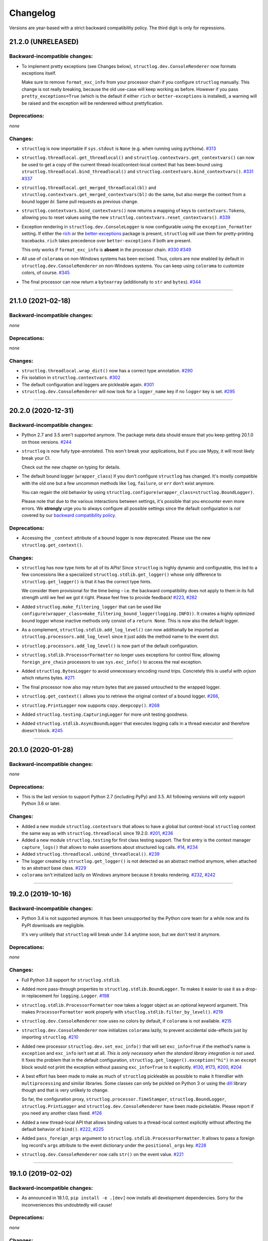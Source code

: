 Changelog
=========

Versions are year-based with a strict backward compatibility policy.
The third digit is only for regressions.


21.2.0 (UNRELEASED)
-------------------


Backward-incompatible changes:
^^^^^^^^^^^^^^^^^^^^^^^^^^^^^^

- To implement pretty exceptions (see Changes below), ``structlog.dev.ConsoleRenderer`` now formats exceptions itself.

  Make sure to remove ``format_exc_info`` from your processor chain if you configure ``structlog`` manually.
  This change is not really breaking, because the old use-case will keep working as before.
  However if you pass ``pretty_exceptions=True`` (which is the default if either ``rich`` or ``better-exceptions`` is installed), a warning will be raised and the exception will be renderered without prettyfication.


Deprecations:
^^^^^^^^^^^^^

*none*


Changes:
^^^^^^^^

- ``structlog`` is now importable if ``sys.stdout`` is ``None`` (e.g. when running using ``pythonw``).
  `#313 <https://github.com/hynek/structlog/issues/313>`_
- ``structlog.threadlocal.get_threadlocal()`` and ``structlog.contextvars.get_contextvars()`` can now be used to get a copy of the current thread-local/context-local context that has been bound using ``structlog.threadlocal.bind_threadlocal()`` and ``structlog.contextvars.bind_contextvars()``.
  `#331 <https://github.com/hynek/structlog/pull/331>`_
  `#337 <https://github.com/hynek/structlog/pull/337>`_
- ``structlog.threadlocal.get_merged_threadlocal(bl)`` and ``structlog.contextvars.get_merged_contextvars(bl)`` do the same, but also merge the context from a bound logger *bl*.
  Same pull requests as previous change.
- ``structlog.contextvars.bind_contextvars()`` now returns a mapping of keys to ``contextvars.Token``\s, allowing you to reset values using the new ``structlog.contextvars.reset_contextvars()``.
  `#339 <https://github.com/hynek/structlog/pull/339>`_
- Exception rendering in ``structlog.dev.ConsoleLogger`` is now configurable using the ``exception_formatter`` setting.
  If either the `rich <https://github.com/willmcgugan/rich>`_ or the `better-exceptions <https://github.com/qix-/better-exceptions>`_ package is present, ``structlog`` will use them for pretty-printing tracebacks.
  ``rich`` takes precedence over ``better-exceptions`` if both are present.

  This only works if ``format_exc_info`` is **absent** in the processor chain.
  `#330 <https://github.com/hynek/structlog/pull/330>`_
  `#349 <https://github.com/hynek/structlog/pull/349>`_
- All use of ``colorama`` on non-Windows systems has been excised.
  Thus, colors are now enabled by default in ``structlog.dev.ConsoleRenderer`` on non-Windows systems.
  You can keep using ``colorama`` to customize colors, of course.
  `#345 <https://github.com/hynek/structlog/pull/345>`_
- The final processor can now return a ``bytearray`` (additionally to ``str`` and ``bytes``).
  `#344 <https://github.com/hynek/structlog/issues/344>`_


----


21.1.0 (2021-02-18)
-------------------


Backward-incompatible changes:
^^^^^^^^^^^^^^^^^^^^^^^^^^^^^^

*none*


Deprecations:
^^^^^^^^^^^^^

*none*


Changes:
^^^^^^^^

- ``structlog.threadlocal.wrap_dict()`` now has a correct type annotation.
  `#290 <https://github.com/hynek/structlog/pull/290>`_
- Fix isolation in ``structlog.contextvars``.
  `#302 <https://github.com/hynek/structlog/pull/302>`_
- The default configuration and loggers are pickleable again.
  `#301 <https://github.com/hynek/structlog/pull/301>`_
- ``structlog.dev.ConsoleRenderer`` will now look for a ``logger_name`` key if no
  ``logger`` key is set.
  `#295 <https://github.com/hynek/structlog/pull/295>`_


----


20.2.0 (2020-12-31)
-------------------


Backward-incompatible changes:
^^^^^^^^^^^^^^^^^^^^^^^^^^^^^^

- Python 2.7 and 3.5 aren't supported anymore.
  The package meta data should ensure that you keep getting 20.1.0 on those versions.
  `#244 <https://github.com/hynek/structlog/pull/244>`_

- ``structlog`` is now fully type-annotated.
  This won't break your applications, but if you use Mypy, it will most likely break your CI.

  Check out the new chapter on typing for details.

- The default bound logger (``wrapper_class``) if you don't configure ``structlog`` has changed.
  It's mostly compatible with the old one but a few uncommon methods like ``log``, ``failure``, or ``err`` don't exist anymore.

  You can regain the old behavior by using ``structlog.configure(wrapper_class=structlog.BoundLogger)``.

  Please note that due to the various interactions between settings, it's possible that you encounter even more errors.
  We **strongly** urge you to always configure all possible settings since the default configuration is *not* covered by our `backward compatibility policy <https://www.structlog.org/en/stable/backward-compatibility.html>`_.


Deprecations:
^^^^^^^^^^^^^

- Accessing the ``_context`` attribute of a bound logger is now deprecated.
  Please use the new ``structlog.get_context()``.


Changes:
^^^^^^^^

- ``structlog`` has now type hints for all of its APIs!
  Since ``structlog`` is highly dynamic and configurable, this led to a few concessions like a specialized ``structlog.stdlib.get_logger()`` whose only difference to ``structlog.get_logger()`` is that it has the correct type hints.

  We consider them provisional for the time being – i.e. the backward compatibility does not apply to them in its full strength until we feel we got it right.
  Please feel free to provide feedback!
  `#223 <https://github.com/hynek/structlog/issues/223>`_,
  `#282 <https://github.com/hynek/structlog/issues/282>`_
- Added ``structlog.make_filtering_logger`` that can be used like ``configure(wrapper_class=make_filtering_bound_logger(logging.INFO))``.
  It creates a highly optimized bound logger whose inactive methods only consist of a ``return None``.
  This is now also the default logger.
- As a complement, ``structlog.stdlib.add_log_level()`` can now additionally be imported as ``structlog.processors.add_log_level`` since it just adds the method name to the event dict.
- ``structlog.processors.add_log_level()`` is now part of the default configuration.
- ``structlog.stdlib.ProcessorFormatter`` no longer uses exceptions for control flow, allowing ``foreign_pre_chain`` processors to use ``sys.exc_info()`` to access the real exception.
- Added ``structlog.BytesLogger`` to avoid unnecessary encoding round trips.
  Concretely this is useful with *orjson* which returns bytes.
  `#271 <https://github.com/hynek/structlog/issues/271>`_
- The final processor now also may return bytes that are passed untouched to the wrapped logger.
- ``structlog.get_context()`` allows you to retrieve the original context of a bound logger.
  `#266 <https://github.com/hynek/structlog/issues/266>`_,
- ``structlog.PrintLogger`` now supports ``copy.deepcopy()``.
  `#268 <https://github.com/hynek/structlog/issues/268>`_
- Added ``structlog.testing.CapturingLogger`` for more unit testing goodness.
- Added ``structlog.stdlib.AsyncBoundLogger`` that executes logging calls in a thread executor and therefore doesn't block.
  `#245 <https://github.com/hynek/structlog/pull/245>`_


----


20.1.0 (2020-01-28)
-------------------


Backward-incompatible changes:
^^^^^^^^^^^^^^^^^^^^^^^^^^^^^^

*none*


Deprecations:
^^^^^^^^^^^^^

- This is the last version to support Python 2.7 (including PyPy) and 3.5.
  All following versions will only support Python 3.6 or later.


Changes:
^^^^^^^^

- Added a new module ``structlog.contextvars`` that allows to have a global but context-local ``structlog`` context the same way as with ``structlog.threadlocal`` since 19.2.0.
  `#201 <https://github.com/hynek/structlog/issues/201>`_,
  `#236 <https://github.com/hynek/structlog/pull/236>`_
- Added a new module ``structlog.testing`` for first class testing support.
  The first entry is the context manager ``capture_logs()`` that allows to make assertions about structured log calls.
  `#14 <https://github.com/hynek/structlog/issues/14>`_,
  `#234 <https://github.com/hynek/structlog/pull/234>`_
- Added ``structlog.threadlocal.unbind_threadlocal()``.
  `#239 <https://github.com/hynek/structlog/pull/239>`_
- The logger created by ``structlog.get_logger()`` is not detected as an abstract method anymore, when attached to an abstract base class.
  `#229 <https://github.com/hynek/structlog/issues/229>`_
- ``colorama`` isn't initialized lazily on Windows anymore because it breaks rendering.
  `#232 <https://github.com/hynek/structlog/issues/232>`_,
  `#242 <https://github.com/hynek/structlog/pull/242>`_


----


19.2.0 (2019-10-16)
-------------------


Backward-incompatible changes:
^^^^^^^^^^^^^^^^^^^^^^^^^^^^^^

- Python 3.4 is not supported anymore.
  It has been unsupported by the Python core team for a while now and its PyPI downloads are negligible.

  It's very unlikely that ``structlog`` will break under 3.4 anytime soon, but we don't test it anymore.


Deprecations:
^^^^^^^^^^^^^

*none*


Changes:
^^^^^^^^

- Full Python 3.8 support for ``structlog.stdlib``.
- Added more pass-through properties to ``structlog.stdlib.BoundLogger``.
  To makes it easier to use it as a drop-in replacement for ``logging.Logger``.
  `#198 <https://github.com/hynek/structlog/issues/198>`_
- ``structlog.stdlib.ProcessorFormatter`` now takes a logger object as an optional keyword argument.
  This makes ``ProcessorFormatter`` work properly with ``stuctlog.stdlib.filter_by_level()``.
  `#219 <https://github.com/hynek/structlog/issues/219>`_
- ``structlog.dev.ConsoleRenderer`` now uses no colors by default, if ``colorama`` is not available.
  `#215 <https://github.com/hynek/structlog/issues/215>`_
- ``structlog.dev.ConsoleRenderer`` now initializes ``colorama`` lazily, to prevent accidental side-effects just by importing ``structlog``.
  `#210 <https://github.com/hynek/structlog/issues/210>`_
- Added new processor ``structlog.dev.set_exc_info()`` that will set ``exc_info=True`` if the method's name is ``exception`` and ``exc_info`` isn't set at all.
  *This is only necessary when the standard library integration is not used*.
  It fixes the problem that in the default configuration, ``structlog.get_logger().exception("hi")`` in an ``except`` block would not print the exception without passing ``exc_info=True`` to it explicitly.
  `#130 <https://github.com/hynek/structlog/issues/130>`_,
  `#173 <https://github.com/hynek/structlog/issues/173>`_,
  `#200 <https://github.com/hynek/structlog/issues/200>`_,
  `#204 <https://github.com/hynek/structlog/issues/204>`_
- A best effort has been made to make as much of ``structlog`` pickleable as possible to make it friendlier with ``multiprocessing`` and similar libraries.
  Some classes can only be pickled on Python 3 or using the `dill <https://pypi.org/project/dill/>`_ library though and that is very unlikely to change.

  So far, the configuration proxy, ``structlog.processor.TimeStamper``, ``structlog.BoundLogger``, ``structlog.PrintLogger`` and ``structlog.dev.ConsoleRenderer`` have been made pickelable.
  Please report if you need any another class fixed.
  `#126 <https://github.com/hynek/structlog/issues/126>`_
- Added a new thread-local API that allows binding values to a thread-local context explicitly without affecting the default behavior of ``bind()``.
  `#222 <https://github.com/hynek/structlog/issues/222>`_,
  `#225 <https://github.com/hynek/structlog/issues/225>`_
- Added ``pass_foreign_args`` argument to ``structlog.stdlib.ProcessorFormatter``.
  It allows to pass a foreign log record's ``args`` attribute to the event dictionary under the ``positional_args`` key.
  `#228 <https://github.com/hynek/structlog/issues/228>`_
- ``structlog.dev.ConsoleRenderer`` now calls ``str()`` on the event value.
  `#221 <https://github.com/hynek/structlog/issues/221>`_


----


19.1.0 (2019-02-02)
-------------------


Backward-incompatible changes:
^^^^^^^^^^^^^^^^^^^^^^^^^^^^^^

- As announced in 18.1.0, ``pip install -e .[dev]`` now installs all development dependencies.
  Sorry for the inconveniences this undoubtedly will cause!


Deprecations:
^^^^^^^^^^^^^

*none*


Changes:
^^^^^^^^

- ``structlog.ReturnLogger`` and ``structlog.PrintLogger`` now have a ``fatal()`` log method.
  `#181 <https://github.com/hynek/structlog/issues/181>`_
- Under certain (rather unclear) circumstances, the frame extraction could throw an ``SystemError: error return without exception set``.
  A workaround has been added.
  `#174 <https://github.com/hynek/structlog/issues/174>`_
- ``structlog`` now tolerates passing through ``dict``\ s to stdlib logging.
  `#187 <https://github.com/hynek/structlog/issues/187>`_,
  `#188 <https://github.com/hynek/structlog/pull/188>`_,
  `#189 <https://github.com/hynek/structlog/pull/189>`_


----


18.2.0 (2018-09-05)
-------------------


Backward-incompatible changes:
^^^^^^^^^^^^^^^^^^^^^^^^^^^^^^

*none*


Deprecations:
^^^^^^^^^^^^^

*none*


Changes:
^^^^^^^^

- Added ``structlog.stdlib.add_log_level_number()`` processor that adds the level *number* to the event dictionary.
  Can be used to simplify log filtering.
  `#151 <https://github.com/hynek/structlog/pull/151>`_
- ``structlog.processors.JSONRenderer`` now allows for overwriting the *default* argument of its serializer.
  `#77 <https://github.com/hynek/structlog/pull/77>`_,
  `#163 <https://github.com/hynek/structlog/pull/163>`_
- Added ``try_unbind()`` that works like ``unbind()`` but doesn't raise a ``KeyError`` if one of the keys is missing.
  `#171 <https://github.com/hynek/structlog/pull/171>`_


----


18.1.0 (2018-01-27)
-------------------


Backward-incompatible changes:
^^^^^^^^^^^^^^^^^^^^^^^^^^^^^^

*none*


Deprecations:
^^^^^^^^^^^^^

- The meaning of the ``structlog[dev]`` installation target will change from "colorful output" to "dependencies to develop ``structlog``" in 19.1.0.

  The main reason behind this decision is that it's impossible to have a ``structlog`` in your normal dependencies and additionally a ``structlog[dev]`` for development (``pip`` will report an error).


Changes:
^^^^^^^^

- Empty strings are valid events now.
  `#110 <https://github.com/hynek/structlog/issues/110>`_
- Do not encapsulate Twisted failures twice with newer versions of Twisted.
  `#144 <https://github.com/hynek/structlog/issues/144>`_
- ``structlog.dev.ConsoleRenderer`` now accepts a *force_colors* argument to output colored logs even if the destination is not a tty.
  Use this option if your logs are stored in files that are intended to be streamed to the console.
- ``structlog.dev.ConsoleRenderer`` now accepts a *level_styles* argument for overriding the colors for individual levels, as well as to add new levels.
  See the docs for ``ConsoleRenderer.get_default_level_styles()`` for usage.
  `#139 <https://github.com/hynek/structlog/pull/139>`_
- ``structlog.stdlib.BoundLogger.exception()`` now uses the ``exc_info`` argument if it has been passed instead of setting it unconditionally to ``True``.
  `#149 <https://github.com/hynek/structlog/pull/149>`_
- Default configuration now uses plain ``dict``\ s on Python 3.6+ and PyPy since they are ordered by default.
- Added ``structlog.is_configured()`` to check whether or not ``structlog`` has been configured.
- Added ``structlog.get_config()`` to introspect current configuration.


----


17.2.0 (2017-05-15)
-------------------


Backward-incompatible changes:
^^^^^^^^^^^^^^^^^^^^^^^^^^^^^^

*none*


Deprecations:
^^^^^^^^^^^^^

*none*


Changes:
^^^^^^^^

- ``structlog.stdlib.ProcessorFormatter`` now accepts *keep_exc_info* and *keep_stack_info* arguments to control what to do with this information on log records.
  Most likely you want them both to be ``False`` therefore it's the default.
  `#109 <https://github.com/hynek/structlog/issues/109>`_
- ``structlog.stdlib.add_logger_name()`` now works in ``structlog.stdlib.ProcessorFormatter``'s ``foreign_pre_chain``.
  `#112 <https://github.com/hynek/structlog/issues/112>`_
- Clear log record args in ``structlog.stdlib.ProcessorFormatter`` after rendering.
  This fix is for you if you tried to use it and got ``TypeError: not all arguments converted during string formatting`` exceptions.
  `#116 <https://github.com/hynek/structlog/issues/116>`_,
  `#117 <https://github.com/hynek/structlog/issues/117>`_


----


17.1.0 (2017-04-24)
-------------------

The main features of this release are massive improvements in standard library's ``logging`` integration.
Have a look at the updated `standard library chapter <https://www.structlog.org/en/stable/standard-library.html>`_ on how to use them!
Special thanks go to
`Fabian Büchler <https://github.com/fabianbuechler>`_,
`Gilbert Gilb's <https://github.com/gilbsgilbs>`_,
`Iva Kaneva <https://github.com/if-fi>`_,
`insolite <https://github.com/insolite>`_,
and `sky-code <https://github.com/sky-code>`_,
that made them possible.


Backward-incompatible changes:
^^^^^^^^^^^^^^^^^^^^^^^^^^^^^^

- The default renderer now is ``structlog.dev.ConsoleRenderer`` if you don't configure ``structlog``.
  Colors are used if available and human-friendly timestamps are prepended.
  This is in line with our backward `compatibility policy <https://www.structlog.org/en/stable/backward-compatibility.html>`_ that explicitly excludes default settings.


Changes:
^^^^^^^^

- Added ``structlog.stdlib.render_to_log_kwargs()``.
  This allows you to use ``logging``-based formatters to take care of rendering your entries.
  `#98 <https://github.com/hynek/structlog/issues/98>`_
- Added ``structlog.stdlib.ProcessorFormatter`` which does the opposite:
  This allows you to run ``structlog`` processors on arbitrary ``logging.LogRecords``.
  `#79 <https://github.com/hynek/structlog/issues/79>`_,
  `#105 <https://github.com/hynek/structlog/issues/105>`_
- UNIX epoch timestamps from ``structlog.processors.TimeStamper`` are more precise now.
- Added *repr_native_str* to ``structlog.processors.KeyValueRenderer`` and ``structlog.dev.ConsoleRenderer``.
  This allows for human-readable non-ASCII output on Python 2 (``repr()`` on Python 2 behaves like ``ascii()`` on Python 3 in that regard).
  As per compatibility policy, it's on (original behavior) in ``KeyValueRenderer`` and off (humand-friendly behavior) in ``ConsoleRenderer``.
  `#94 <https://github.com/hynek/structlog/issues/94>`_
- Added *colors* argument to ``structlog.dev.ConsoleRenderer`` and made it the default renderer.
  `#78 <https://github.com/hynek/structlog/pull/78>`_
- Fixed bug with Python 3 and ``structlog.stdlib.BoundLogger.log()``.
  Error log level was not reproductible and was logged as exception one time out of two.
  `#92 <https://github.com/hynek/structlog/pull/92>`_
- Positional arguments are now removed even if they are empty.
  `#82 <https://github.com/hynek/structlog/pull/82>`_


----


16.1.0 (2016-05-24)
-------------------

Backward-incompatible changes:
^^^^^^^^^^^^^^^^^^^^^^^^^^^^^^

- Python 3.3 and 2.6 aren't supported anymore.
  They may work by chance but any effort to keep them working has ceased.

  The last Python 2.6 release was on October 29, 2013 and isn't supported by the CPython core team anymore.
  Major Python packages like Django and Twisted dropped Python 2.6 a while ago already.

  Python 3.3 never had a significant user base and wasn't part of any distribution's LTS release.

Changes:
^^^^^^^^

- Add a ``drop_missing`` argument to ``KeyValueRenderer``.
  If ``key_order`` is used and a key is missing a value, it's not rendered at all instead of being rendered as ``None``.
  `#67 <https://github.com/hynek/structlog/pull/67>`_
- Exceptions without a ``__traceback__`` are now also rendered on Python 3.
- Don't cache loggers in lazy proxies returned from ``get_logger()``.
  This lead to in-place mutation of them if used before configuration which in turn lead to the problem that configuration was applied only partially to them later.
  `#72 <https://github.com/hynek/structlog/pull/72>`_


----


16.0.0 (2016-01-28)
-------------------

Changes:
^^^^^^^^

- ``structlog.processors.ExceptionPrettyPrinter`` and ``structlog.processors.format_exc_info`` now support passing of Exceptions on Python 3.
- Clean up the context when exiting ``structlog.threadlocal.tmp_bind`` in case of exceptions.
  `#64 <https://github.com/hynek/structlog/issues/64>`_
- Be more more lenient about missing ``__name__``\ s.
  `#62 <https://github.com/hynek/structlog/pull/62>`_
- Add ``structlog.dev.ConsoleRenderer`` that renders the event dictionary aligned and with colors.
- Use `six <https://six.readthedocs.io/>`_ for compatibility.
- Add ``structlog.processors.UnicodeDecoder`` that will decode all byte string values in an event dictionary to Unicode.
- Add ``serializer`` parameter to ``structlog.processors.JSONRenderer`` which allows for using different (possibly faster) JSON encoders than the standard library.


----


15.3.0 (2015-09-25)
-------------------

Changes:
^^^^^^^^

- Tolerate frames without a ``__name__``, better.
  `#58 <https://github.com/hynek/structlog/pull/58>`_
- Officially support Python 3.5.
- Add ``structlog.ReturnLogger.failure`` and ``structlog.PrintLogger.failure`` as preparation for the new Twisted logging system.


----


15.2.0 (2015-06-10)
-------------------

Changes:
^^^^^^^^

- Allow empty lists of processors.
  This is a valid use case since `#26 <https://github.com/hynek/structlog/issues/26>`_ has been merged.
  Before, supplying an empty list resulted in the defaults being used.
- Prevent Twisted's ``log.err`` from quoting strings rendered by ``structlog.twisted.JSONRenderer``.
- Better support of ``logging.Logger.exception`` within ``structlog``.
  `#52 <https://github.com/hynek/structlog/pull/52>`_
- Add option to specify target key in ``structlog.processors.TimeStamper`` processor.
  `#51 <https://github.com/hynek/structlog/pull/51>`_


----


15.1.0 (2015-02-24)
-------------------

Changes:
^^^^^^^^

- Tolerate frames without a ``__name__``.


----


15.0.0 (2015-01-23)
-------------------

Changes:
^^^^^^^^

- Add ``structlog.stdlib.add_log_level`` and ``structlog.stdlib.add_logger_name`` processors.
  `#44 <https://github.com/hynek/structlog/pull/44>`_
- Add ``structlog.stdlib.BoundLogger.log``.
  `#42 <https://github.com/hynek/structlog/pull/42>`_
- Pass positional arguments to stdlib wrapped loggers that use string formatting.
  `#19 <https://github.com/hynek/structlog/pull/19>`_
- ``structlog`` is now dually licensed under the `Apache License, Version 2 <https://choosealicense.com/licenses/apache/>`_ and the `MIT <https://choosealicense.com/licenses/mit/>`_ license.
  Therefore it is now legal to use structlog with `GPLv2 <https://choosealicense.com/licenses/gpl-2.0/>`_-licensed projects.
  `#28 <https://github.com/hynek/structlog/pull/28>`_
- Add ``structlog.stdlib.BoundLogger.exception``.
  `#22 <https://github.com/hynek/structlog/pull/22>`_


----


0.4.2 (2014-07-26)
------------------

Changes:
^^^^^^^^

- Fixed a memory leak in greenlet code that emulates thread locals.
  It shouldn't matter in practice unless you use multiple wrapped dicts within one program that is rather unlikely.
  `#8 <https://github.com/hynek/structlog/pull/8>`_
- ``structlog.PrintLogger`` now is thread-safe.
- Test Twisted-related code on Python 3 (with some caveats).
- Drop support for Python 3.2.
  There is no justification to add complexity for a Python version that nobody uses.
  If you are one of the `0.350% <https://alexgaynor.net/2014/jan/03/pypi-download-statistics/>`_ that use Python 3.2, please stick to the 0.4 branch; critical bugs will still be fixed.
- Officially support Python 3.4.
- Allow final processor to return a dictionary.
  See the adapting chapter.
  `#26`_
- ``from structlog import *`` works now (but you still shouldn't use it).


----


0.4.1 (2013-12-19)
------------------

Changes:
^^^^^^^^

- Don't cache proxied methods in ``structlog.threadlocal._ThreadLocalDictWrapper``.
  This doesn't affect regular users.
- Various doc fixes.


----


0.4.0 (2013-11-10)
------------------


Backward-incompatible changes:
^^^^^^^^^^^^^^^^^^^^^^^^^^^^^^

Changes:
^^^^^^^^

- Add ``structlog.processors.StackInfoRenderer`` for adding stack information to log entries without involving exceptions.
  Also added it to default processor chain.
  `#6 <https://github.com/hynek/structlog/pull/6>`_
- Allow optional positional arguments for ``structlog.get_logger`` that are passed to logger factories.
  The standard library factory uses this for explicit logger naming.
  `#12 <https://github.com/hynek/structlog/pull/12>`_
- Add ``structlog.processors.ExceptionPrettyPrinter`` for development and testing when multiline log entries aren't just acceptable but even helpful.
- Allow the standard library name guesser to ignore certain frame names.
  This is useful together with frameworks.
- Add meta data (e.g. function names, line numbers) extraction for wrapped stdlib loggers.
  `#5 <https://github.com/hynek/structlog/pull/5>`_


----


0.3.2 (2013-09-27)
------------------

Changes:
^^^^^^^^

- Fix stdlib's name guessing.


----


0.3.1 (2013-09-26)
------------------

Changes:
^^^^^^^^

- Add forgotten ``structlog.processors.TimeStamper`` to API documentation.


----


0.3.0 (2013-09-23)
------------------

Changes:
^^^^^^^^

- Greatly enhanced and polished the documentation and added a new theme based on Write The Docs, requests, and Flask.
- Add Python Standard Library-specific BoundLogger that has an explicit API instead of intercepting unknown method calls.
  See ``structlog.stdlib.BoundLogger``.
- ``structlog.ReturnLogger`` now allows arbitrary positional and keyword arguments.
- Add Twisted-specific BoundLogger that has an explicit API instead of intercepting unknown method calls.
  See ``structlog.twisted.BoundLogger``.
- Allow logger proxies that are returned by ``structlog.get_logger`` and ``structlog.wrap_logger`` to cache the BoundLogger they assemble according to configuration on first use.
  See the chapter on performance and the ``cache_logger_on_first_use`` argument of ``structlog.configure`` and ``structlog.wrap_logger``.
- Extract a common base class for loggers that does nothing except keeping the context state.
  This makes writing custom loggers much easier and more straight-forward.
  See ``structlog.BoundLoggerBase``.


----


0.2.0 (2013-09-17)
------------------

Changes:
^^^^^^^^

- Promote to stable, thus henceforth a strict backward compatibility policy is put into effect.
- Add ``key_order`` option to ``structlog.processors.KeyValueRenderer`` for more predictable log entries with any ``dict`` class.
- ``structlog.PrintLogger`` now uses proper I/O routines and is thus viable not only for examples but also for production.
- Enhance Twisted support by offering JSONification of non-structlog log entries.
- Allow for custom serialization in ``structlog.twisted.JSONRenderer`` without abusing ``__repr__``.


----


0.1.0 (2013-09-16)
------------------

Initial release.
